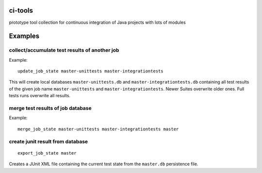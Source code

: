 ci-tools
========

.. image:: https://badge.fury.io/py/citools.png
    :alt: PyPi-Package
    :target: https://badge.fury.io/py/citools.png
.. image:: https://travis-ci.org/wuan/ci-tools.svg?branch=master
    :alt: Build Status
    :target: https://travis-ci.org/wuan/ci-tools

prototype tool collection for continuous integration of Java projects with lots of modules

Examples
========

collect/accumulate test results of another job
----------------------------------------------

Example::

    update_job_state master-unittests master-integrationtests

This will create local databases ``master-unittests.db`` and ``master-integrationtests.db``  containing all test results of the given job name ``master-unittests`` and ``master-integrationtests``. Newer Suites overwrite older ones. Full tests runs overwrite all results.

merge test results of job database
----------------------------------

Example::

    merge_job_state master-unittests master-integrationtests master

create junit result from database
---------------------------------

::

    export_job_state master

Creates a JUnit XML file containing the current test state from the ``master.db`` persistence file.